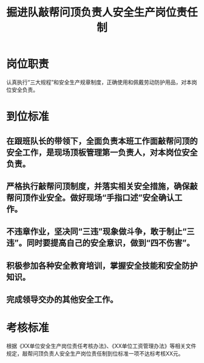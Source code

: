:PROPERTIES:
:ID:       e5b6f344-0bae-44de-ad51-7677db2d0cdd
:END:
#+title: 掘进队敲帮问顶负责人安全生产岗位责任制
* 岗位职责
认真执行“三大规程”和安全生产规章制度，正确使用和佩戴劳动防护用品，对本岗位安全负责。
* 到位标准
** 在跟班队长的带领下，全面负责本班工作面敲帮问顶的安全工作，是现场顶板管理第一负责人，对本岗位安全负责。
** 严格执行敲帮问顶制度，并落实相关安全措施，确保敲帮问顶作业安全。做好现场“手指口述”安全确认工作。
** 不违章作业，坚决同“三违”现象做斗争，敢于制止“三违”。同时要提高自己的安全意识，做到“四不伤害”。
** 积极参加各种安全教育培训，掌握安全技能和安全防护知识。
** 完成领导交办的其他安全工作。
* 考核标准
根据《XX单位安全生产岗位责任考核办法》、《XX单位工资管理办法》等相关文件规定，敲帮问顶负责人安全生产岗位责任制到位标准一项不达标考核XX元。
